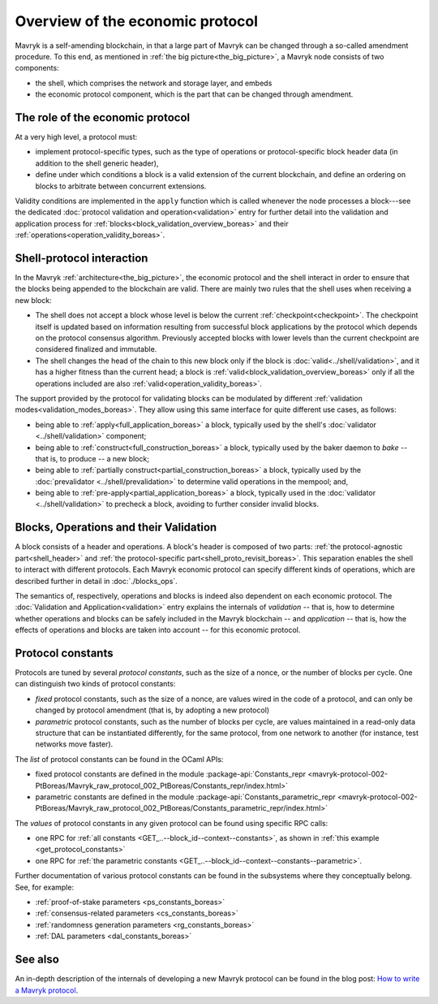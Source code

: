 Overview of the economic protocol
=================================

Mavryk is a self-amending blockchain, in that a large part of Mavryk can be
changed through a so-called amendment procedure. To this end, as mentioned in
:ref:`the big picture<the_big_picture>`, a Mavryk node consists of two
components:

- the shell, which comprises the network and storage layer, and embeds
- the economic protocol component, which is the part that can be changed through amendment.

The role of the economic protocol
~~~~~~~~~~~~~~~~~~~~~~~~~~~~~~~~~

.. FIXME tezos/tezos#3921:

   Update for pipelined validation up to Lima.

At a very high level, a protocol must:

- implement protocol-specific types, such as the type of operations or
  protocol-specific block header data (in addition to the shell
  generic header),

- define under which conditions a block is a valid extension of the
  current blockchain, and define an ordering on blocks to arbitrate
  between concurrent extensions.

Validity conditions are implemented in the ``apply`` function which is
called whenever the node processes a block---see the dedicated
:doc:`protocol validation and operation<validation>` entry for further
detail into the validation and application process for
:ref:`blocks<block_validation_overview_boreas>` and their
:ref:`operations<operation_validity_boreas>`.

.. _shell_proto_interact_boreas:

Shell-protocol interaction
~~~~~~~~~~~~~~~~~~~~~~~~~~

In the Mavryk :ref:`architecture<the_big_picture>`, the economic
protocol and the shell interact in order to ensure that the blocks
being appended to the blockchain are valid. There are mainly two rules
that the shell uses when receiving a new block:

- The shell does not accept a block whose level is below the current
  :ref:`checkpoint<checkpoint>`. The checkpoint itself is updated based
  on information resulting from successful block applications by the
  protocol which depends on the protocol consensus algorithm. Previously
  accepted blocks with lower levels than the current checkpoint are
  considered finalized and immutable.
- The shell changes the head of the chain to this new block only if
  the block is :doc:`valid<../shell/validation>`, and it has a higher
  fitness than the current head; a block is
  :ref:`valid<block_validation_overview_boreas>` only if all the
  operations included are also
  :ref:`valid<operation_validity_boreas>`.

The support provided by the protocol for validating blocks can be
modulated by different :ref:`validation
modes<validation_modes_boreas>`. They allow using this same
interface for quite different use cases, as follows:

- being able to :ref:`apply<full_application_boreas>` a block,
  typically used by the shell's :doc:`validator <../shell/validation>`
  component;
- being able to :ref:`construct<full_construction_boreas>` a block,
  typically used by the baker daemon to *bake* -- that is, to produce
  -- a new block;
- being able to :ref:`partially construct<partial_construction_boreas>`
  a block, typically used by the :doc:`prevalidator
  <../shell/prevalidation>` to determine valid operations in the
  mempool; and,
- being able to :ref:`pre-apply<partial_application_boreas>` a
  block, typically used in the :doc:`validator <../shell/validation>`
  to precheck a block, avoiding to further consider invalid blocks.

.. _block_contents_boreas:

Blocks, Operations and their Validation
~~~~~~~~~~~~~~~~~~~~~~~~~~~~~~~~~~~~~~~

.. FIXME tezos/tezos#3914:

   Integrate protocol-specific block parts in the blocks and ops
   entry.

A block consists of a header and operations. A block's header is
composed of two parts: :ref:`the protocol-agnostic part<shell_header>`
and :ref:`the protocol-specific part<shell_proto_revisit_boreas>`.
This separation enables the shell to interact with different
protocols. Each Mavryk economic protocol can specify different kinds of
operations, which are described further in detail in
:doc:`./blocks_ops`.

The semantics of, respectively, operations and blocks is indeed also
dependent on each economic protocol. The :doc:`Validation and
Application<validation>` entry explains the internals of *validation*
-- that is, how to determine whether operations and blocks can be
safely included in the Mavryk blockchain -- and *application* --
that is, how the effects of operations and blocks are taken into
account -- for this economic protocol.

.. _protocol_constants_boreas:

Protocol constants
~~~~~~~~~~~~~~~~~~

Protocols are tuned by several *protocol constants*, such as the size
of a nonce, or the number of blocks per cycle. One can distinguish two
kinds of protocol constants:

- *fixed* protocol constants, such as the size of a nonce, are values
  wired in the code of a protocol, and can only be changed by protocol
  amendment (that is, by adopting a new protocol)

- *parametric* protocol constants, such as the number of blocks per
  cycle, are values maintained in a read-only data structure that can
  be instantiated differently, for the same protocol, from one network
  to another (for instance, test networks move faster).

The *list* of protocol constants can be found in the OCaml APIs:

- fixed protocol constants are defined in the module
  :package-api:`Constants_repr
  <mavryk-protocol-002-PtBoreas/Mavryk_raw_protocol_002_PtBoreas/Constants_repr/index.html>`
- parametric constants are defined in the module
  :package-api:`Constants_parametric_repr
  <mavryk-protocol-002-PtBoreas/Mavryk_raw_protocol_002_PtBoreas/Constants_parametric_repr/index.html>`

The *values* of protocol constants in any given protocol can be found using specific RPC calls:

- one RPC for :ref:`all constants <GET_..--block_id--context--constants>`, as shown in :ref:`this example <get_protocol_constants>`
- one RPC for :ref:`the parametric constants <GET_..--block_id--context--constants--parametric>`.

Further documentation of various protocol constants can be found in the subsystems where they conceptually belong.
See, for example:

- :ref:`proof-of-stake parameters <ps_constants_boreas>`
- :ref:`consensus-related parameters <cs_constants_boreas>`
- :ref:`randomness generation parameters <rg_constants_boreas>`
- :ref:`DAL parameters <dal_constants_boreas>`

See also
~~~~~~~~

An in-depth description of the internals of developing a new Mavryk
protocol can be found in the blog post: `How to write a Mavryk protocol
<https://research-development.nomadic-labs.com/how-to-write-a-tezos-protocol.html>`_.
